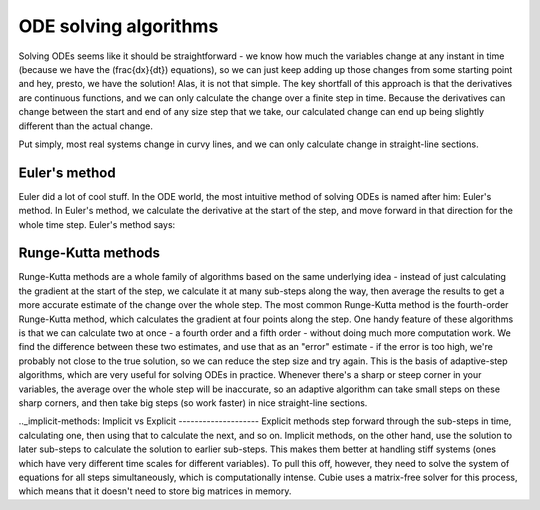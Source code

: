 ODE solving algorithms
======================
Solving ODEs seems like it should be straightforward - we know how much the variables change at any instant in time
(because we have the \(\frac{dx}{dt}\) equations), so we can just keep adding up those changes from some starting point
and hey, presto, we have the solution! Alas, it is not that simple. The key shortfall of this approach is that the
derivatives are continuous functions, and we can only calculate the change over a finite step in time. Because the
derivatives can change between the start and end of any size step that we take, our calculated change can end up being
slightly different than the actual change.

Put simply, most real systems change in curvy lines, and we can only calculate change in straight-line sections.

Euler's method
--------------
Euler did a lot of cool stuff. In the ODE world, the most intuitive method of solving ODEs is named after him: Euler's
method. In Euler's method, we calculate the derivative at the start of the step, and move forward in that direction for
the whole time step. Euler's method says:



Runge-Kutta methods
-------------------
Runge-Kutta methods are a whole family of algorithms based on the same underlying idea - instead of just calculating the
gradient at the start of the step, we calculate it at many sub-steps along the way, then average the results to get a
more accurate estimate of the change over the whole step. The most common Runge-Kutta method is the fourth-order
Runge-Kutta method, which calculates the gradient at four points along the step. One handy feature of these algorithms
is that we can calculate two at once - a fourth order and a fifth order - without doing much more computation work. We
find the difference between these two estimates, and use that as an "error" estimate - if the error is too high, we're
probably not close to the true solution, so we can reduce the step size and try again. This is the basis of
adaptive-step algorithms, which are very useful for solving ODEs in practice. Whenever there's a sharp or steep corner
in your variables, the average over the whole step will be inaccurate, so an adaptive algorithm can take small steps on
these sharp corners, and then take big steps (so work faster) in nice straight-line sections.

.._implicit-methods:
Implicit vs Explicit
--------------------
Explicit methods step forward through the sub-steps in time, calculating one, then using that to calculate the next, and
so on. Implicit methods, on the other hand, use the solution to later sub-steps to calculate the solution to earlier
sub-steps. This makes them better at handling stiff systems (ones which have very different time scales for different
variables). To pull this off, however, they need to solve the system of equations for all steps simultaneously, which is
computationally intense. Cubie uses a matrix-free solver for this process, which means that it doesn't need to store big
matrices in memory.